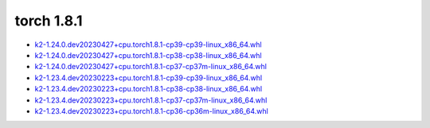 torch 1.8.1
===========


- `k2-1.24.0.dev20230427+cpu.torch1.8.1-cp39-cp39-linux_x86_64.whl <https://huggingface.co/csukuangfj/k2/resolve/main/cpu/k2-1.24.0.dev20230427+cpu.torch1.8.1-cp39-cp39-linux_x86_64.whl>`_
- `k2-1.24.0.dev20230427+cpu.torch1.8.1-cp38-cp38-linux_x86_64.whl <https://huggingface.co/csukuangfj/k2/resolve/main/cpu/k2-1.24.0.dev20230427+cpu.torch1.8.1-cp38-cp38-linux_x86_64.whl>`_
- `k2-1.24.0.dev20230427+cpu.torch1.8.1-cp37-cp37m-linux_x86_64.whl <https://huggingface.co/csukuangfj/k2/resolve/main/cpu/k2-1.24.0.dev20230427+cpu.torch1.8.1-cp37-cp37m-linux_x86_64.whl>`_
- `k2-1.23.4.dev20230223+cpu.torch1.8.1-cp39-cp39-linux_x86_64.whl <https://huggingface.co/csukuangfj/k2/resolve/main/cpu/k2-1.23.4.dev20230223+cpu.torch1.8.1-cp39-cp39-linux_x86_64.whl>`_
- `k2-1.23.4.dev20230223+cpu.torch1.8.1-cp38-cp38-linux_x86_64.whl <https://huggingface.co/csukuangfj/k2/resolve/main/cpu/k2-1.23.4.dev20230223+cpu.torch1.8.1-cp38-cp38-linux_x86_64.whl>`_
- `k2-1.23.4.dev20230223+cpu.torch1.8.1-cp37-cp37m-linux_x86_64.whl <https://huggingface.co/csukuangfj/k2/resolve/main/cpu/k2-1.23.4.dev20230223+cpu.torch1.8.1-cp37-cp37m-linux_x86_64.whl>`_
- `k2-1.23.4.dev20230223+cpu.torch1.8.1-cp36-cp36m-linux_x86_64.whl <https://huggingface.co/csukuangfj/k2/resolve/main/cpu/k2-1.23.4.dev20230223+cpu.torch1.8.1-cp36-cp36m-linux_x86_64.whl>`_
